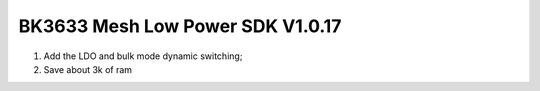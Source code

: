 BK3633 Mesh Low Power SDK V1.0.17
############################
1. Add the LDO and bulk mode dynamic switching;
2. Save about 3k of ram
